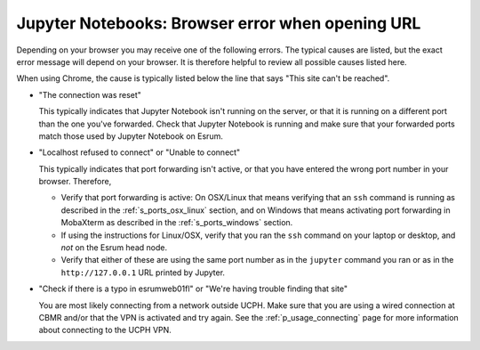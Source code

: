 Jupyter Notebooks: Browser error when opening URL
=================================================

Depending on your browser you may receive one of the following errors.
The typical causes are listed, but the exact error message will depend
on your browser. It is therefore helpful to review all possible causes
listed here.

When using Chrome, the cause is typically listed below the line that
says "This site can't be reached".

-  "The connection was reset"

   This typically indicates that Jupyter Notebook isn't running on the
   server, or that it is running on a different port than the one you've
   forwarded. Check that Jupyter Notebook is running and make sure that
   your forwarded ports match those used by Jupyter Notebook on Esrum.

-  "Localhost refused to connect" or "Unable to connect"

   This typically indicates that port forwarding isn't active, or that
   you have entered the wrong port number in your browser. Therefore,

   -  Verify that port forwarding is active: On OSX/Linux that means
      verifying that an ``ssh`` command is running as described in the
      :ref:`s_ports_osx_linux` section, and on Windows that means
      activating port forwarding in MobaXterm as described in the
      :ref:`s_ports_windows` section.

   -  If using the instructions for Linux/OSX, verify that you ran the
      ``ssh`` command on your laptop or desktop, and *not* on the Esrum
      head node.

   -  Verify that either of these are using the same port number as in
      the ``jupyter`` command you ran or as in the ``http://127.0.0.1``
      URL printed by Jupyter.

-  "Check if there is a typo in esrumweb01fl" or "We're having trouble
   finding that site"

   You are most likely connecting from a network outside UCPH. Make sure
   that you are using a wired connection at CBMR and/or that the VPN is
   activated and try again. See the :ref:`p_usage_connecting` page for more information about connecting to the UCPH VPN.
